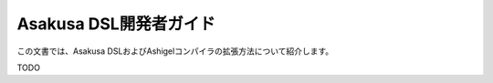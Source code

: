 =======================
Asakusa DSL開発者ガイド
=======================

この文書では、Asakusa DSLおよびAshigelコンパイラの拡張方法について紹介します。

TODO
